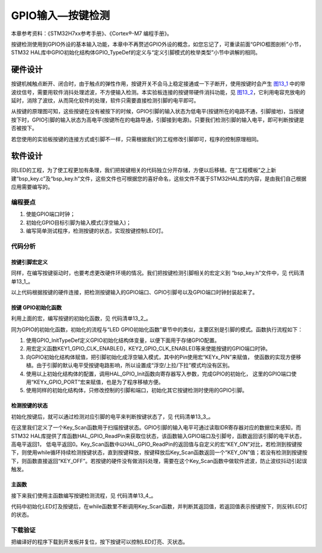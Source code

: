 .. vim: syntax=rst

GPIO输入—按键检测
-----------------

本章参考资料：《STM32H7xx参考手册》、《Cortex®-M7 编程手册》。

按键检测使用到GPIO外设的基本输入功能，本章中不再赘述GPIO外设的概念，如您忘记了，可重读前面“GPIO框图剖析”小节，
STM32 HAL库中GPIO初始化结构体GPIO_TypeDef的定义与“定义引脚模式的枚举类型”小节中讲解的相同。

硬件设计
~~~~~~~~

按键机械触点断开、闭合时，由于触点的弹性作用，按键开关不会马上稳定接通或一下子断开，使用按键时会产生
图13_1_ 中的带波纹信号，需要用软件消抖处理滤波，不方便输入检测。本实验板连接的按键带硬件消抖功能，见
图13_2_，它利用电容充放电的延时，消除了波纹，从而简化软件的处理，软件只需要直接检测引脚的电平即可。

.. image:: media/image1.jpeg
   :align: center
   :alt: 图 13‑1 按键抖动说明图
   :name: 图13_1

.. image:: media/image2.png
   :align: center
   :alt: 图 13‑2 按键原理图
   :name: 图13_2

从按键的原理图可知，这些按键在没有被按下的时候，GPIO引脚的输入状态为低电平(按键所在的电路不通，引脚接地)，当按键按下时，GPIO引脚的输入状态为高电平(按键所在的电路导通，引脚接到电源)。只要我们检测引脚的输入电平，即可判断按键是否被按下。

若您使用的实验板按键的连接方式或引脚不一样，只需根据我们的工程修改引脚即可，程序的控制原理相同。

软件设计
~~~~~~~~

同LED的工程，为了使工程更加有条理，我们把按键相关的代码独立分开存储，方便以后移植。在“工程模板”之上新建“bsp_key.c”及“bsp_key.h”文件，这些文件也可根据您的喜好命名，这些文件不属于STM32HAL库的内容，是由我们自己根据应用需要编写的。

编程要点
^^^^^^^^

1. 使能GPIO端口时钟；

2. 初始化GPIO目标引脚为输入模式(浮空输入)；

3. 编写简单测试程序，检测按键的状态，实现按键控制LED灯。

代码分析
^^^^^^^^

按键引脚宏定义
''''''''''''''

同样，在编写按键驱动时，也要考虑更改硬件环境的情况。我们把按键检测引脚相关的宏定义到
“bsp_key.h”文件中，见 代码清单13_1_。

.. code-block:: c
   :caption: 代码清单 13‑1 按键检测引脚相关的宏
   :name: 代码清单13_1

    //引脚定义

    /*******************************************************/

    #define KEY1_PIN                  GPIO_PIN_0                 
    #define KEY1_GPIO_PORT            GPIOA                      
    #define KEY1_GPIO_CLK_ENABLE()    __GPIOA_CLK_ENABLE()
    
    #define KEY2_PIN                  GPIO_PIN_13                 
    #define KEY2_GPIO_PORT            GPIOC                      
    #define KEY2_GPIO_CLK_ENABLE()    __GPIOC_CLK_ENABLE()
    
    #define KEY3_PIN                  GPIO_PIN_2                 
    #define KEY3_GPIO_PORT            GPIOG                    
    #define KEY3_GPIO_CLK_ENABLE()    __GPIOG_CLK_ENABLE()
    
    #define KEY4_PIN                  GPIO_PIN_3                
    #define KEY4_GPIO_PORT            GPIOG                     
    #define KEY4_GPIO_CLK_ENABLE()    __GPIOG_CLK_ENABLE()
    
    #define KEY5_PIN                  GPIO_PIN_4                
    #define KEY5_GPIO_PORT            GPIOG                     
    #define KEY5_GPIO_CLK_ENABLE()    __GPIOG_CLK_ENABLE()

    /*******************************************************/

    /* 按键按下标置宏

    * 按键按下为高电平，设置 KEY_ON=1， KEY_OFF=0

    * 若按键按下为低电平，把宏设置成KEY_ON=0 ，KEY_OFF=1 即可

    */

     #define KEY_ON 1

     #define KEY_OFF 0

以上代码根据按键的硬件连接，把检测按键输入的GPIO端口、GPIO引脚号以及GPIO端口时钟封装起来了。

按键 GPIO初始化函数
'''''''''''''''''''

利用上面的宏，编写按键的初始化函数，见 代码清单13_2_。

.. code-block:: c
   :caption: 代码清单 13‑2 按键GPIO初始化函数
   :name: 代码清单13_2
    
    void Key_GPIO_Config(void)
    {
        GPIO_InitTypeDef GPIO_InitStructure;
        /*开启按键GPIO口的时钟*/
        KEY1_GPIO_CLK_ENABLE();
        KEY2_GPIO_CLK_ENABLE();
    	KEY3_GPIO_CLK_ENABLE();
    	KEY4_GPIO_CLK_ENABLE();
    	KEY5_GPIO_CLK_ENABLE();
        /*选择按键的引脚*/	
        GPIO_InitStructure.Pin = KEY1_PIN; 
        /*设置引脚为输入模式*/
        GPIO_InitStructure.Mode = GPIO_MODE_INPUT; 
        /*设置引脚不上拉也不下拉*/
        GPIO_InitStructure.Pull = GPIO_NOPULL;
        /*使用上面的结构体初始化按键*/
        HAL_GPIO_Init(KEY1_GPIO_PORT, &GPIO_InitStructure);
        /*选择按键的引脚*/
        GPIO_InitStructure.Pin = KEY2_PIN; 
        /*使用上面的结构体初始化按键*/
        HAL_GPIO_Init(KEY1_GPIO_PORT, &GPIO_InitStructure);
        HAL_GPIO_Init(KEY2_GPIO_PORT, &GPIO_InitStructure);
    	HAL_GPIO_Init(KEY3_GPIO_PORT, &GPIO_InitStructure);
    	HAL_GPIO_Init(KEY4_GPIO_PORT, &GPIO_InitStructure);
    	HAL_GPIO_Init(KEY5_GPIO_PORT, &GPIO_InitStructure);
    }

同为GPIO的初始化函数，初始化的流程与“LED
GPIO初始化函数”章节中的类似，主要区别是引脚的模式。函数执行流程如下：

(1) 使用GPIO_InitTypeDef定义GPIO初始化结构体变量，以便下面用于存储GPIO配置。

(2) 用宏定义函数KEY1_GPIO_CLK_ENABLE()，KEY2_GPIO_CLK_ENABLE()等来使能按键的GPIO端口时钟。

(3) 向GPIO初始化结构体赋值，把引脚初始化成浮空输入模式，其中的Pin使用宏“KEYx_PIN”来赋值，
    使函数的实现方便移植。由于引脚的默认电平受按键电路影响，所以设置成“浮空/上拉/下拉”模式均没有区别。

(4) 使用以上初始化结构体的配置，调用HAL_GPIO_Init函数向寄存器写入参数，完成GPIO的初始化，
    这里的GPIO端口使用“KEYx_GPIO_PORT”宏来赋值，也是为了程序移植方便。

(5) 使用同样的初始化结构体，只修改控制的引脚和端口，初始化其它按键检测时使用的GPIO引脚。

检测按键的状态
''''''''''''''

初始化按键后，就可以通过检测对应引脚的电平来判断按键状态了，见 代码清单13_3_。

.. code-block:: c
   :caption: 代码清单 13‑3 检测按键的状态
   :name: 代码清单13_3

    uint8_t Key_Scan(GPIO_TypeDef * GPIOx,uint16_t GPIO_Pin)

    {

        /*检测是否有按键按下 */

        if (HAL_GPIO_ReadPin(GPIOx,GPIO_Pin) == KEY_ON ) {

            /*等待按键释放 */

            while (HAL_GPIO_ReadPin(GPIOx,GPIO_Pin) == KEY_ON);

            return KEY_ON;

        } else

        return KEY_OFF;

    }

在这里我们定义了一个Key_Scan函数用于扫描按键状态。GPIO引脚的输入电平可通过读取IDR寄存器对应的数据位来感知，而STM32
HAL库提供了库函数HAL_GPIO_ReadPin来获取位状态，该函数输入GPIO端口及引脚号，函数返回该引脚的电平状态，高电平返回1，
低电平返回0。Key_Scan函数中以HAL_GPIO_ReadPin的返回值与自定义的宏“KEY_ON”对比，若检测到按键按下，则使用while循环持续检测按键状态，直到按键释放，按键释放后Key_Scan函数返回一个“KEY_ON”值；若没有检测到按键按下，则函数直接返回“KEY_OFF”。若按键的硬件没有做消抖处理，需要在这个Key_Scan函数中做软件滤波，防止波纹抖动引起误触发。

主函数
''''''

接下来我们使用主函数编写按键检测流程，见 代码清单13_4_。

.. code-block:: c
   :caption: 代码清单 13‑4 按键检测主函数
   :name: 代码清单13_4

    int main(void)
    {
      /* 系统时钟初始化成168 MHz */
      SystemClock_Config();
    	/* LED 端口初始化 */
    	LED_GPIO_Config();	 
        /*初始化按键*/
      Key_GPIO_Config();
    	/* 轮询按键状态，若按键按下则反转LED */ 
    	while(1)                            
    	{	   
    		if( Key_Scan(KEY1_GPIO_PORT,KEY1_PIN) == KEY_ON  )
    		{
    			/*LEDALL反转*/
    			LED_ALLTOGGLE;
    		}   
    		if( Key_Scan(KEY2_GPIO_PORT,KEY2_PIN) == KEY_ON  )
    		{
    			/*LED1反转*/
    			LED1_TOGGLE;
    		}
    		if( Key_Scan(KEY3_GPIO_PORT,KEY3_PIN) == KEY_ON  )
    		{
    			/*LED2反转*/
    			LED2_TOGGLE;
    		}   
    		if( Key_Scan(KEY4_GPIO_PORT,KEY4_PIN) == KEY_ON  )
    		{
    			/*LED3反转*/
    			LED3_TOGGLE;
    		}   
    		if( Key_Scan(KEY5_GPIO_PORT,KEY5_PIN) == KEY_ON  )
    		{
    			/*LED4反转*/
    			LED4_TOGGLE;
    		}   
    	}
    }

代码中初始化LED灯及按键后，在while函数里不断调用Key_Scan函数，并判断其返回值，若返回值表示按键按下，则反转LED灯的状态。

下载验证
^^^^^^^^

把编译好的程序下载到开发板并复位，按下按键可以控制LED灯亮、灭状态。
